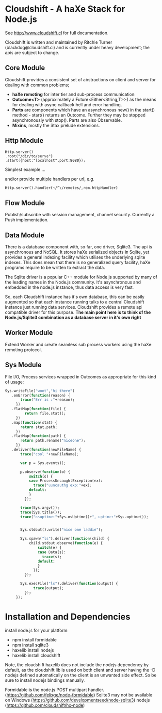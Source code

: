 
* Cloudshift - A haXe Stack for Node.js

  See http://www.cloudshift.cl for full documentation.

  Cloudshift is written and maintained by Ritchie Turner (blackdog@cloudshift.cl)
  and is currently under heavy development; the apis are subject to change.
  
** Core Module

  Cloudshift provides a consistent set of abstractions on client and server for
  dealing with common problems;
  
  - *haXe remoting* for inter tier and sub-process communication
  - *Outcome<T>* (approximately a Future<Either<String,T>>) as the means for
    dealing with async callback hell and error handling.
  - *Parts* are components which have an asynchronous new() in the start()
    method - start() returns an Outcome. Further they may be stopped
    asynchronously with stop(). Parts are also Observable.
  - *Mixins*, mostly the Stax prelude extensions.
   
** Http Module

#+BEGIN_SRC as3
   Http.server()
   .root("/dir/to/serve")
   .start({host:"localhost",port:8080});
#+END_SRC   

   Simplest example ...
 
   and/or provide multiple handlers per url, e.g.


#+BEGIN_SRC haxe
     Http.server().handler(~/^\/remotes/,rem.httpHandler)   
#+END_SRC
 
** Flow Module

   Publish/subscribe with session management, channel security. Currently a Push
   implementation.

** Data Module

   There is a database component with, so far, one driver, Sqlite3. The api is
   asynchronous and NoSQL. It stores haXe serialized objects in Sqlite, yet
   provides a general indexing facility which utilises the underlying sqlite
   indexes. This does mean that there is no generalized query facility, haXe
   programs require to be written to extract the data.

   The Sqlite driver is a popular C++ module for Node.js supported by many of the
   leading names in the Node.js community. It's asynchronous and embedded in
   the node.js instance, thus data access is very fast.

   So, each Cloudshift instance has it's own database, this can be easily augmented
   so that each instance running talks to a central Cloudshift instance just
   running data services. Cloudshift provides a remote api compatible driver for
   this purpose. *The main point here is to think of the Node.js/Sqlite3
   combination as a database server in it's own right*

** Worker Module

   Extend Worker and create seamless sub process workers using the haXe remoting
   protocol.

** Sys Module
   File I/O, Process services wrapped in Outcomes as appropriate for this kind
   of usage:


#+BEGIN_SRC haxe
   Sys.writeFile("woot","hi there")
      .onError(function(reason) {
          trace("Err is :"+reason);
        })
      .flatMap(function(file) {
            return file.stat();
        })
      .map(function(stat) {
          return stat.path;
        })
      .flatMap(function(path) {
          return path.rename("niceone");
        })
      .deliver(function(newFileName) {
          trace("cool "+newFileName);
              
          var p = Sys.events();
        
          p.observe(function(o) {
              switch(o) {
              case ProcessUncaughtException(ex):
                trace("uuncauthg exp:"+ex);
              default:
              }
            });

          trace(Sys.argv());
          trace(Sys.title());
          trace("osuptime:"+Sys.osUptime()+", uptime:"+Sys.uptime());
          
          
          Sys.stdout().write("nice one laddie");
          
          Sys.spawn("ls").deliver(function(child) {
              child.stdout.observe(function(e) {
                  switch(e) {
                  case Data(s):
                    trace(s);
                  default:
                  }
                });
            });

          Sys.execFile("ls").deliver(function(output) {
                trace(output);              
            });
        });

#+END_SRC
    

* Installation and Dependencies

  install node.js for your platform
  
  - npm install formidable
  - npm install sqlite3
  - haxelib install nodejs
  - haxelib install cloudshift
  
  Note, the cloudshift haxelib does not include the nodejs dependency by
  default, as the cloudshift lib is used on both client and server having
  the -D nodejs defined automatically on the client is an unwanted side
  effect. So be sure to install nodejs bindings manually.

  Formidable is the node.js POST multipart handler. (https://github.com/felixge/node-formidable)
  Sqlite3 may not be available on Windows (https://github.com/developmentseed/node-sqlite3)
  nodejs (https://github.com/cloudshift/hx-node)

